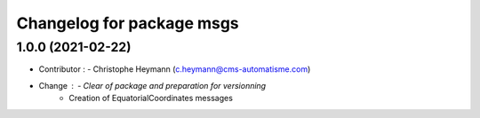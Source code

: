 ^^^^^^^^^^^^^^^^^^^^^^^^^^^^^^^
Changelog for package msgs
^^^^^^^^^^^^^^^^^^^^^^^^^^^^^^^

1.0.0 (2021-02-22)
----------------------
* Contributor : - Christophe Heymann (c.heymann@cms-automatisme.com)
* Change : - Clear of package and preparation for versionning
           - Creation of EquatorialCoordinates messages
